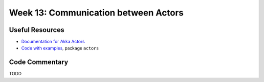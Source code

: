.. -*- mode: rst -*-

Week 13: Communication between Actors
=====================================

Useful Resources
----------------

* `Documentation for Akka Actors
  <https://doc.akka.io/docs/akka/current/actors.html>`_
* `Code with examples
  <https://github.com/ysc3248/ysc3248-examples/tree/12-actors>`_,
  package ``actors``

Code Commentary
---------------

TODO
